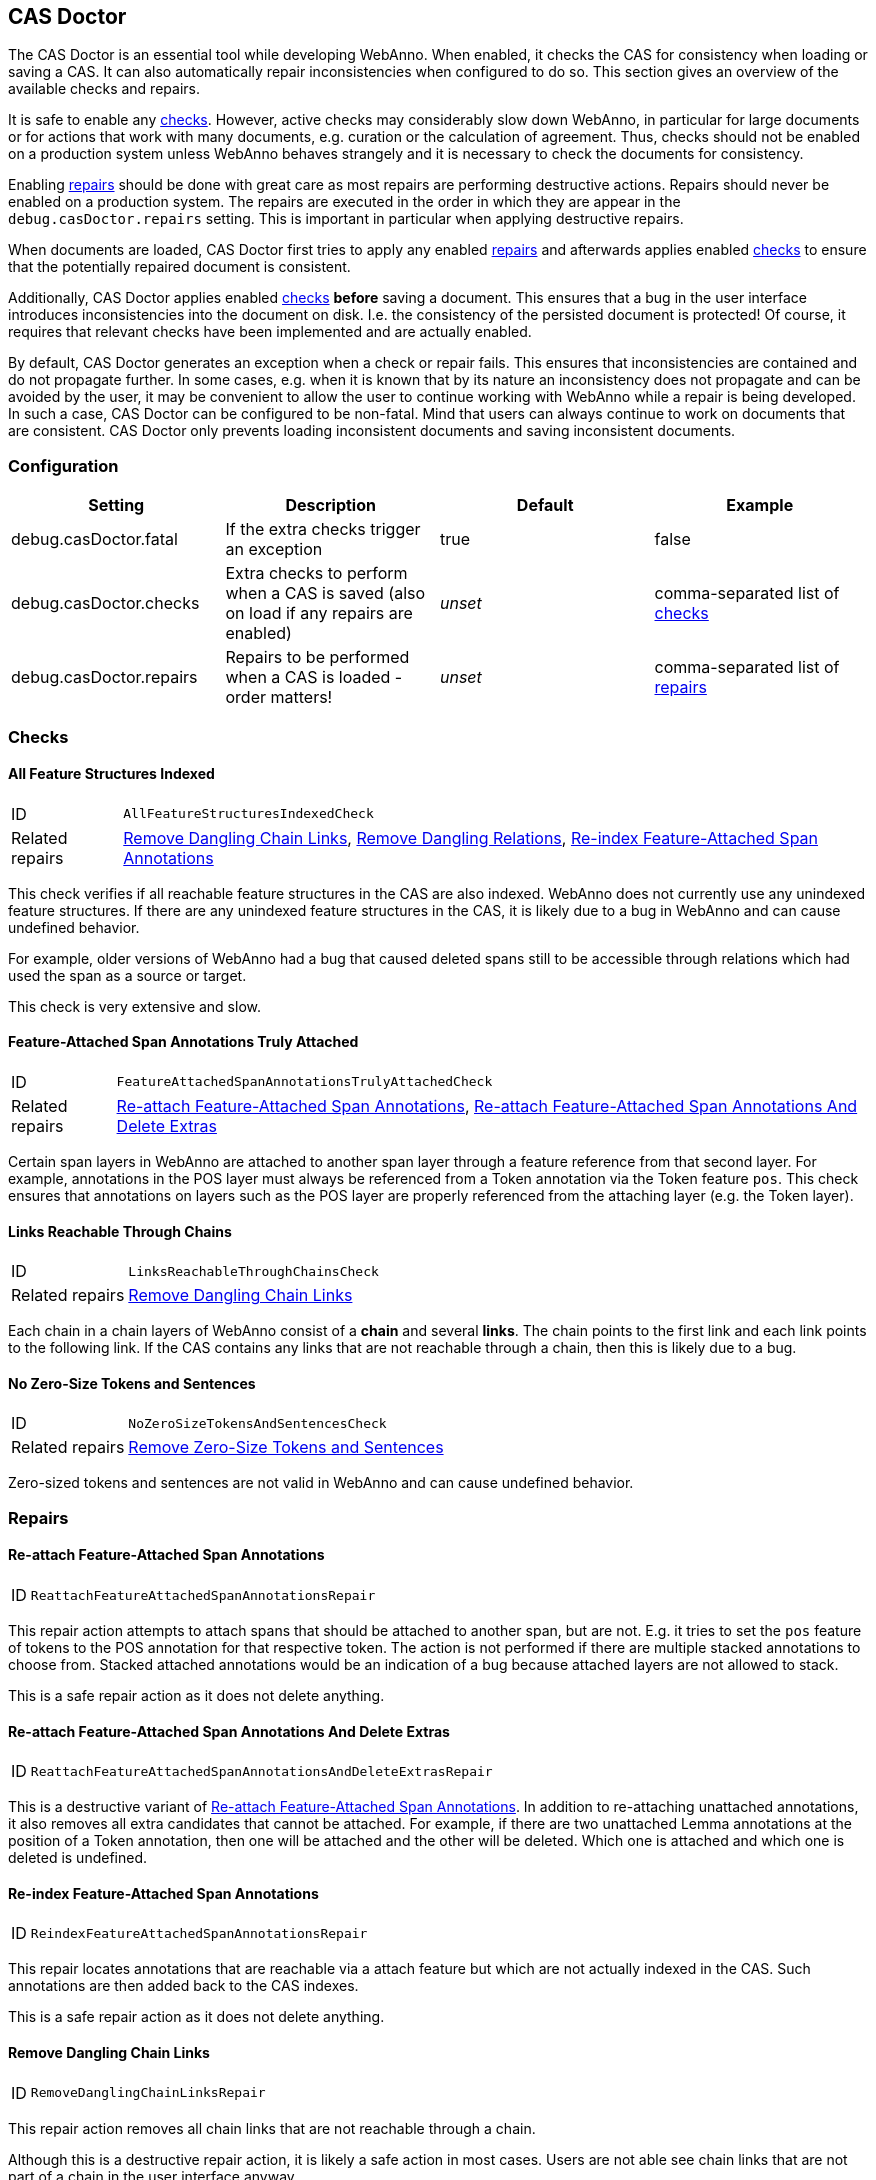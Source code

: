// Copyright 2015
// Ubiquitous Knowledge Processing (UKP) Lab and FG Language Technology
// Technische Universität Darmstadt
// 
// Licensed under the Apache License, Version 2.0 (the "License");
// you may not use this file except in compliance with the License.
// You may obtain a copy of the License at
// 
// http://www.apache.org/licenses/LICENSE-2.0
// 
// Unless required by applicable law or agreed to in writing, software
// distributed under the License is distributed on an "AS IS" BASIS,
// WITHOUT WARRANTIES OR CONDITIONS OF ANY KIND, either express or implied.
// See the License for the specific language governing permissions and
// limitations under the License.

[[sect_casdoctor]]
== CAS Doctor

The CAS Doctor is an essential tool while developing WebAnno. When enabled, it checks the CAS for
consistency when loading or saving a CAS. It can also automatically repair inconsistencies when
configured to do so. This section gives an overview of the available checks and repairs.

It is safe to enable any <<sect_checks,checks>>. However, active checks may considerably slow down 
WebAnno, in particular for large documents or for actions that work with many documents, e.g. 
curation or the calculation of agreement. Thus, checks should not be enabled on a production system
unless WebAnno behaves strangely and it is necessary to check the documents for consistency.

Enabling <<sect_repairs,repairs>> should be done with great care as most repairs are performing
destructive actions. Repairs should never be enabled on a production system. The repairs are
executed in the order in which they are appear in the `debug.casDoctor.repairs` setting. This is
important in particular when applying destructive repairs.

When documents are loaded, CAS Doctor first tries to apply any enabled <<sect_repairs,repairs>>
and afterwards applies enabled <<sect_checks,checks>> to ensure that the potentially repaired
document is consistent.

Additionally, CAS Doctor applies enabled <<sect_checks,checks>> *before* saving a document. This
ensures that a bug in the user interface introduces inconsistencies into the document on disk. I.e.
the consistency of the persisted document is protected! Of course, it requires that relevant checks
have been implemented and are actually enabled.

By default, CAS Doctor generates an exception when a check or repair fails. This ensures that
inconsistencies are contained and do not propagate further. In some cases, e.g. when it is known
that by its nature an inconsistency does not propagate and can be avoided by the user, it may be
convenient to allow the user to continue working with WebAnno while a repair is being developed.
In such a case, CAS Doctor can be configured to be non-fatal. Mind that users can always continue
to work on documents that are consistent. CAS Doctor only prevents loading inconsistent documents
and saving inconsistent documents.

=== Configuration

[cols="4*", options="header"]
|===
| Setting
| Description
| Default
| Example

| debug.casDoctor.fatal
| If the extra checks trigger an exception
| true
| false

| debug.casDoctor.checks
| Extra checks to perform when a CAS is saved (also on load if any repairs are enabled)
| _unset_
| comma-separated list of <<sect_checks,checks>>

| debug.casDoctor.repairs
| Repairs to be performed when a CAS is loaded - order matters!
| _unset_
| comma-separated list of <<sect_repairs,repairs>>
|===

[[sect_checks]]
=== Checks

[[check_AllFeatureStructuresIndexedCheck]]
==== All Feature Structures Indexed

[horizontal]
ID:: `AllFeatureStructuresIndexedCheck`
Related repairs:: <<repair_RemoveDanglingChainLinksRepair>>, <<repair_RemoveDanglingRelationsRepair>>, <<repair_ReindexFeatureAttachedSpanAnnotationsRepair>>

This check verifies if all reachable feature structures in the CAS are also indexed. WebAnno does not
currently use any unindexed feature structures. If there are any unindexed feature structures in the
CAS, it is likely due to a bug in WebAnno and can cause undefined behavior.

For example, older versions of WebAnno had a bug that caused deleted spans still to be accessible
through relations which had used the span as a source or target.

This check is very extensive and slow. 

[[check_FeatureAttachedSpanAnnotationsTrulyAttachedCheck]]
==== Feature-Attached Span Annotations Truly Attached

[horizontal]
ID:: `FeatureAttachedSpanAnnotationsTrulyAttachedCheck`
Related repairs:: <<repair_ReattachFeatureAttachedSpanAnnotationsRepair>>, <<repair_ReattachFeatureAttachedSpanAnnotationsAndDeleteExtrasRepair>>

Certain span layers in WebAnno are attached to another span layer through a feature reference
from that second layer. For example, annotations in the POS layer must always be referenced from
a Token annotation via the Token feature `pos`. This check ensures that annotations on layers such
as the POS layer are properly referenced from the attaching layer (e.g. the Token layer).

[[check_LinksReachableThroughChainsCheck]]
==== Links Reachable Through Chains

[horizontal]
ID:: `LinksReachableThroughChainsCheck`
Related repairs:: <<repair_RemoveDanglingChainLinksRepair>>

Each chain in a chain layers of WebAnno consist of a *chain* and several *links*. The chain
points to the first link and each link points to the following link. If the CAS contains any links
that are not reachable through a chain, then this is likely due to a bug.

[[check_NoZeroSizeTokensAndSentencesCheck]]
==== No Zero-Size Tokens and Sentences

[horizontal]
ID:: `NoZeroSizeTokensAndSentencesCheck`
Related repairs:: <<repair_RemoveZeroSizeTokensAndSentencesRepair>>

Zero-sized tokens and sentences are not valid in WebAnno and can cause undefined behavior.

[[sect_repairs]]
=== Repairs

[[repair_ReattachFeatureAttachedSpanAnnotationsRepair]]
==== Re-attach Feature-Attached Span Annotations

[horizontal]
ID:: `ReattachFeatureAttachedSpanAnnotationsRepair`

This repair action attempts to attach spans that should be attached to another span, but are not.
E.g. it tries to set the `pos` feature of tokens to the POS annotation for that respective token.
The action is not performed if there are multiple stacked annotations to choose from. Stacked
attached annotations would be an indication of a bug because attached layers are not allowed to
stack.

This is a safe repair action as it does not delete anything.


[[repair_ReattachFeatureAttachedSpanAnnotationsAndDeleteExtrasRepair]]
==== Re-attach Feature-Attached Span Annotations And Delete Extras

[horizontal]
ID:: `ReattachFeatureAttachedSpanAnnotationsAndDeleteExtrasRepair`

This is a destructive variant of <<repair_ReattachFeatureAttachedSpanAnnotationsRepair>>. In
addition to re-attaching unattached annotations, it also removes all extra candidates that cannot
be attached. For example, if there are two unattached Lemma annotations at the position of a Token
annotation, then one will be attached and the other will be deleted. Which one is attached and 
which one is deleted is undefined.


[[repair_ReindexFeatureAttachedSpanAnnotationsRepair]]
==== Re-index Feature-Attached Span Annotations

[horizontal]
ID:: `ReindexFeatureAttachedSpanAnnotationsRepair`

This repair locates annotations that are reachable via a attach feature but which are not actually
indexed in the CAS. Such annotations are then added back to the CAS indexes.

This is a safe repair action as it does not delete anything.


[[repair_RemoveDanglingChainLinksRepair]]
==== Remove Dangling Chain Links

[horizontal]
ID:: `RemoveDanglingChainLinksRepair`

This repair action removes all chain links that are not reachable through a chain.

Although this is a destructive repair action, it is likely a safe action in most cases. Users are
not able see chain links that are not part of a chain in the user interface anyway.

[[repair_RemoveDanglingRelationsRepair]]
==== Remove Dangling Relations

[horizontal]
ID:: `RemoveDanglingRelationsRepair`

This repair action removes all relations that point to unindexed spans. 

Although this is a destructive repair action, it is likely a safe action in most cases. When
deleting a span, WebAnno normally also deletes the attached relations (unless there is a bug).
Dangling relations are not visible in the user interface.

[[repair_RemoveZeroSizeTokensAndSentencesRepair]]
==== Remove Zero-Size Tokens and Sentences

[horizontal]
ID:: `RemoveZeroSizeTokensAndSentencesRepair`

This is a destructive repair action and should be used with care. When tokens are removed, also
any attached lemma, POS, or stem annotations are removed. However, no relations that attach to 
lemma, POS, or stem are removed, thus this action could theoretically leave dangling relations
behind. Thus, the <<repair_RemoveDanglingRelationsRepair>> repair action should be configured
*after* this repair action in the settings file.

